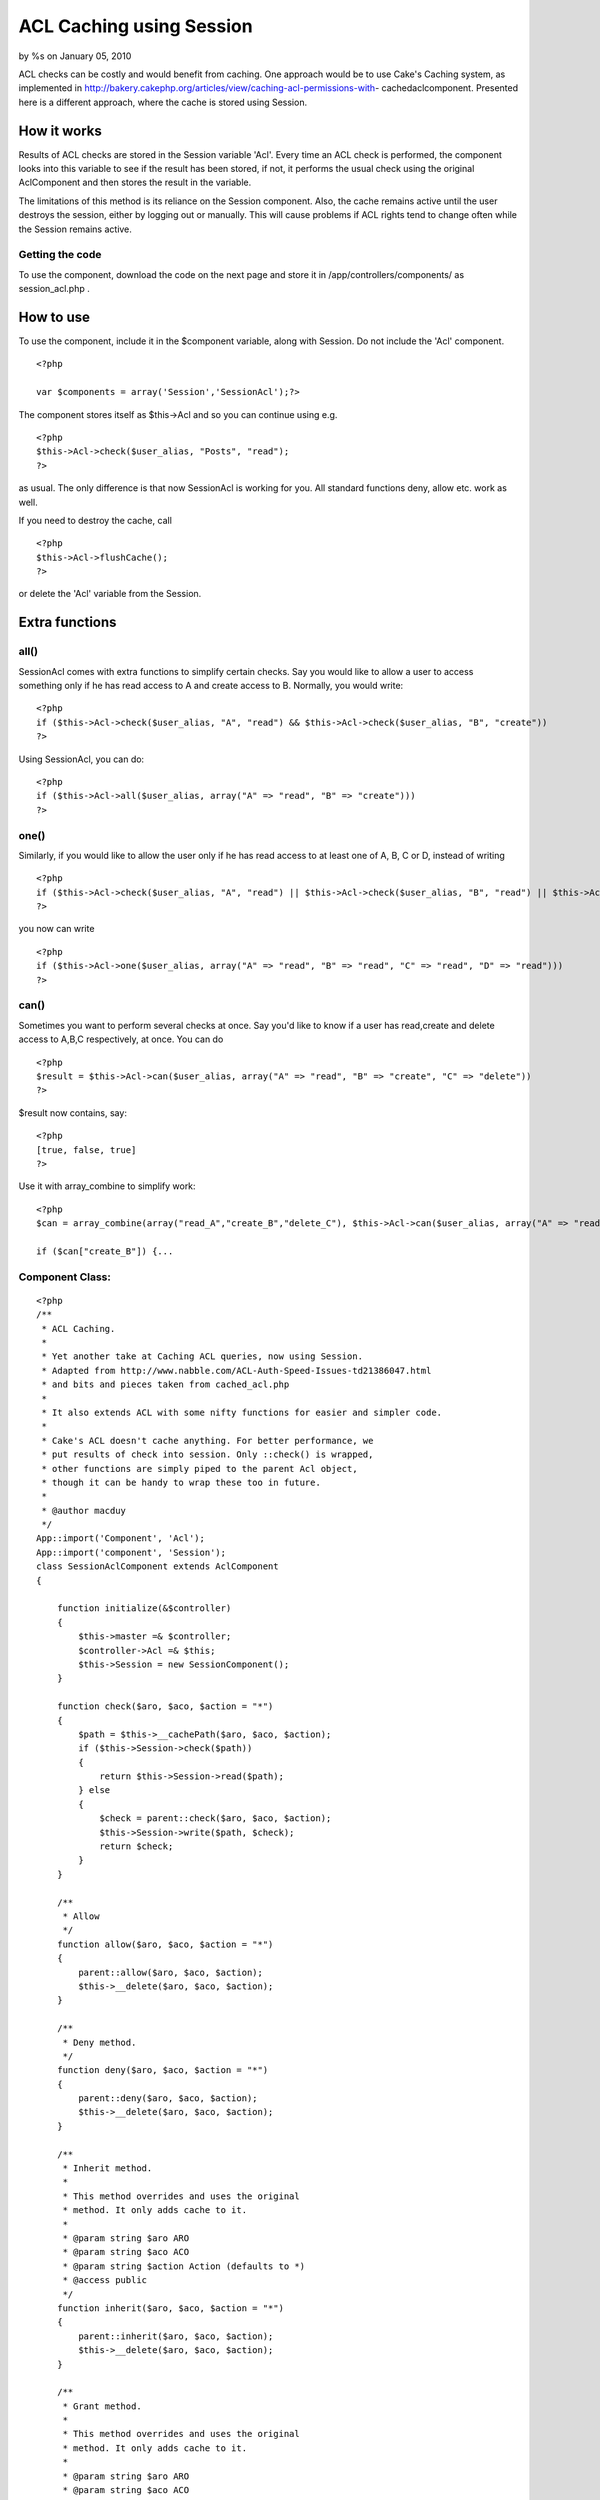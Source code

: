 ACL Caching using Session
=========================

by %s on January 05, 2010

ACL checks can be costly and would benefit from caching. One approach
would be to use Cake's Caching system, as implemented in
http://bakery.cakephp.org/articles/view/caching-acl-permissions-with-
cachedaclcomponent. Presented here is a different approach, where the
cache is stored using Session.


How it works
~~~~~~~~~~~~
Results of ACL checks are stored in the Session variable 'Acl'. Every
time an ACL check is performed, the component looks into this variable
to see if the result has been stored, if not, it performs the usual
check using the original AclComponent and then stores the result in
the variable.

The limitations of this method is its reliance on the Session
component. Also, the cache remains active until the user destroys the
session, either by logging out or manually. This will cause problems
if ACL rights tend to change often while the Session remains active.


Getting the code
````````````````
To use the component, download the code on the next page and store it
in /app/controllers/components/ as session_acl.php .


How to use
~~~~~~~~~~

To use the component, include it in the $component variable, along
with Session. Do not include the 'Acl' component.

::

    <?php
    
    var $components = array('Session','SessionAcl');?>

The component stores itself as $this->Acl and so you can continue
using e.g.

::

    <?php
    $this->Acl->check($user_alias, "Posts", "read");
    ?>

as usual. The only difference is that now SessionAcl is working for
you. All standard functions deny, allow etc. work as well.

If you need to destroy the cache, call

::

    <?php
    $this->Acl->flushCache();
    ?>

or delete the 'Acl' variable from the Session.


Extra functions
~~~~~~~~~~~~~~~

all()
`````
SessionAcl comes with extra functions to simplify certain checks. Say
you would like to allow a user to access something only if he has read
access to A and create access to B. Normally, you would write:

::

    <?php
    if ($this->Acl->check($user_alias, "A", "read") && $this->Acl->check($user_alias, "B", "create"))
    ?>

Using SessionAcl, you can do:

::

    <?php
    if ($this->Acl->all($user_alias, array("A" => "read", "B" => "create")))
    ?>



one()
`````
Similarly, if you would like to allow the user only if he has read
access to at least one of A, B, C or D, instead of writing

::

    <?php
    if ($this->Acl->check($user_alias, "A", "read") || $this->Acl->check($user_alias, "B", "read") || $this->Acl->check($user_alias, "C", "read") || $this->Acl->check($user_alias, "D", "read"))
    ?>

you now can write

::

    <?php
    if ($this->Acl->one($user_alias, array("A" => "read", "B" => "read", "C" => "read", "D" => "read")))
    ?>



can()
`````
Sometimes you want to perform several checks at once. Say you'd like
to know if a user has read,create and delete access to A,B,C
respectively, at once. You can do

::

    <?php
    $result = $this->Acl->can($user_alias, array("A" => "read", "B" => "create", "C" => "delete"))
    ?>

$result now contains, say:

::

    <?php
    [true, false, true]
    ?>

Use it with array_combine to simplify work:

::

    <?php
    $can = array_combine(array("read_A","create_B","delete_C"), $this->Acl->can($user_alias, array("A" => "read", "B" => "create", "C" => "delete"));
    
    if ($can["create_B"]) {...



Component Class:
````````````````

::

    <?php 
    /**
     * ACL Caching.
     *
     * Yet another take at Caching ACL queries, now using Session.
     * Adapted from http://www.nabble.com/ACL-Auth-Speed-Issues-td21386047.html
     * and bits and pieces taken from cached_acl.php
     *
     * It also extends ACL with some nifty functions for easier and simpler code.
     *
     * Cake's ACL doesn't cache anything. For better performance, we
     * put results of check into session. Only ::check() is wrapped,
     * other functions are simply piped to the parent Acl object,
     * though it can be handy to wrap these too in future.
     *
     * @author macduy
     */
    App::import('Component', 'Acl');
    App::import('component', 'Session');
    class SessionAclComponent extends AclComponent
    {
    
        function initialize(&$controller)
        {
            $this->master =& $controller;
            $controller->Acl =& $this;
            $this->Session = new SessionComponent();
        }
        
        function check($aro, $aco, $action = "*")
        {
            $path = $this->__cachePath($aro, $aco, $action);
            if ($this->Session->check($path))
            {
                return $this->Session->read($path);
            } else
            {
                $check = parent::check($aro, $aco, $action);
                $this->Session->write($path, $check);
                return $check;
            }
        }
    
        /**
         * Allow
         */
        function allow($aro, $aco, $action = "*")
        {
            parent::allow($aro, $aco, $action);
            $this->__delete($aro, $aco, $action);
        }
    
        /**
         * Deny method.
         */
        function deny($aro, $aco, $action = "*")
        {
            parent::deny($aro, $aco, $action);
            $this->__delete($aro, $aco, $action);
        }
    
        /**
         * Inherit method.
         *
         * This method overrides and uses the original
         * method. It only adds cache to it.
         *
         * @param string $aro ARO
         * @param string $aco ACO
         * @param string $action Action (defaults to *)
         * @access public
         */
        function inherit($aro, $aco, $action = "*")
        {
            parent::inherit($aro, $aco, $action);
            $this->__delete($aro, $aco, $action);
        }
    
        /**
         * Grant method.
         *
         * This method overrides and uses the original
         * method. It only adds cache to it.
         *
         * @param string $aro ARO
         * @param string $aco ACO
         * @param string $action Action (defaults to *)
         * @access public
         */
        function grant($aro, $aco, $action = "*")
        {
            parent::grant($aro, $aco, $action);
            $this->__delete($aro, $aco, $action);
        }
    
        /**
         * Revoke method.
         *
         * This method overrides and uses the original
         * method. It only adds cache to it.
         *
         * @param string $aro ARO
         * @param string $aco ACO
         * @param string $action Action (defaults to *)
         * @access public
         */
        function revoke($aro, $aco, $action = "*")
        {
            parent::revoke($aro, $aco, $action);
            $this->__delete($aro, $aco, $action);
        }
    
        /**
         * Returns a unique, dot separated path to use as the cache key. Copied from CachedAcl.
         *
         * @param string $aro ARO
         * @param string $aco ACO
         * @param boolean $acoPath Boolean to return only the path to the ACO or the full path to the permission.
         * @access private
         */
        function __cachePath($aro, $aco, $action, $acoPath = false)
        {
            if ($action != "*")
            {
                $aco .= '/' . $action;
            }
            $path = Inflector::slug($aco);
    
            if (!$acoPath)
            {
                if (!is_array($aro))
                {
                    $_aro = explode(':', $aro);
                } elseif (Set::countDim($aro) > 1)
                {
                    $_aro = array(key($aro), current(current($aro)));
                } else
                {
                    $_aro = array_values($aro);
                }
                $path .= '.' . Inflector::slug(implode('.', $_aro));
            }
    
            return "Acl.".$path;
        }
    
        /**
         * Deletes the cache reference in Session, if found
         */
         function __delete($aro, $aco, $action) {
             $key = $this->__cachePath($aro, $aco, $action, true);
             if ($this->Session->check($key))
             {
                 $this->Session->delete($key);
             }
         }
    
         /**
          * Deletes the whole cache from the Session variable
          */
         function flushCache() {
             $this->Session->delete('Acl');
         }
    
         /**
          * Checks that ALL of given pairs of aco-action are satisfied
          */
         function all($aro, $pairs) {
             foreach ($pairs as $aco => $action)
             {
                 if (!$this->check($aro,$aco,$action))
                 {
                     return false;
                 }
             }
             return true;
         }
    
    
         /**
          * Checks that AT LEAST ONE of given pairs of aco-action is satisfied
          */
         function one($aro, $pairs) {
             foreach ($pairs as $aco => $action)
             {
                 if ($this->check($aro,$aco,$action))
                 {
                     return true;
                 }
             }
             return false;
         }
         
         /**
          * Returns an array of booleans for each $aco-$aro pair
          */
         function can($aro, $pairs) {
             $can = array();
             $i = 0;
             foreach ($pairs as $aco => $action)
             {
                 $can[$i] = $this->check($aro,$aco,$action);
                 $i++;
             }
             return $can;
         }
    }
    ?>

`1`_|`2`_


More
````

+ `Page 1`_
+ `Page 2`_

.. _Page 1: :///articles/view/4caea0e5-d720-4bd8-902d-4fa882f0cb67/lang:eng#page-1
.. _Page 2: :///articles/view/4caea0e5-d720-4bd8-902d-4fa882f0cb67/lang:eng#page-2
.. meta::
    :title: ACL Caching using Session
    :description: CakePHP Article related to acl,session,component,cache,Components
    :keywords: acl,session,component,cache,Components
    :copyright: Copyright 2010 
    :category: components

